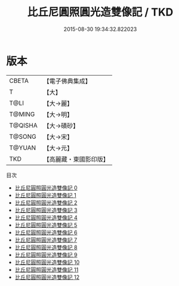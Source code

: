 #+TITLE: 比丘尼圓照圓光造雙像記 / TKD

#+DATE: 2015-08-30 19:34:32.822023
* 版本
 |     CBETA|【電子佛典集成】|
 |         T|【大】     |
 |      T@LI|【大→麗】   |
 |    T@MING|【大→明】   |
 |   T@QISHA|【大→磧砂】  |
 |    T@SONG|【大→宋】   |
 |    T@YUAN|【大→元】   |
 |       TKD|【高麗藏・東國影印版】|
目次
 - [[file:KR6b0043_000.txt][比丘尼圓照圓光造雙像記 0]]
 - [[file:KR6b0043_001.txt][比丘尼圓照圓光造雙像記 1]]
 - [[file:KR6b0043_002.txt][比丘尼圓照圓光造雙像記 2]]
 - [[file:KR6b0043_003.txt][比丘尼圓照圓光造雙像記 3]]
 - [[file:KR6b0043_004.txt][比丘尼圓照圓光造雙像記 4]]
 - [[file:KR6b0043_005.txt][比丘尼圓照圓光造雙像記 5]]
 - [[file:KR6b0043_006.txt][比丘尼圓照圓光造雙像記 6]]
 - [[file:KR6b0043_007.txt][比丘尼圓照圓光造雙像記 7]]
 - [[file:KR6b0043_008.txt][比丘尼圓照圓光造雙像記 8]]
 - [[file:KR6b0043_009.txt][比丘尼圓照圓光造雙像記 9]]
 - [[file:KR6b0043_010.txt][比丘尼圓照圓光造雙像記 10]]
 - [[file:KR6b0043_011.txt][比丘尼圓照圓光造雙像記 11]]
 - [[file:KR6b0043_012.txt][比丘尼圓照圓光造雙像記 12]]
